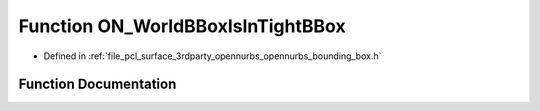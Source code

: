 .. _exhale_function_opennurbs__bounding__box_8h_1a56b33d0c8aede211855e7977ac777968:

Function ON_WorldBBoxIsInTightBBox
==================================

- Defined in :ref:`file_pcl_surface_3rdparty_opennurbs_opennurbs_bounding_box.h`


Function Documentation
----------------------


.. doxygenfunction:: ON_WorldBBoxIsInTightBBox(const ON_BoundingBox&, const ON_BoundingBox&, const ON_Xform *)
